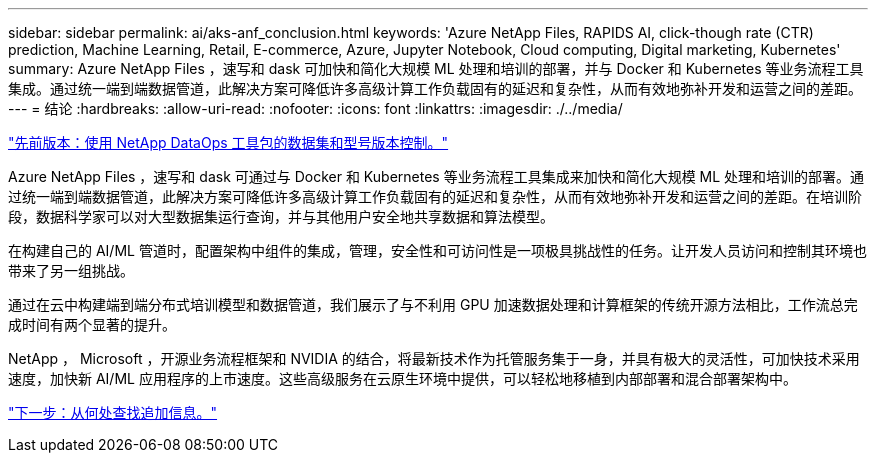 ---
sidebar: sidebar 
permalink: ai/aks-anf_conclusion.html 
keywords: 'Azure NetApp Files, RAPIDS AI, click-though rate (CTR) prediction, Machine Learning, Retail, E-commerce, Azure, Jupyter Notebook, Cloud computing, Digital marketing, Kubernetes' 
summary: Azure NetApp Files ，速写和 dask 可加快和简化大规模 ML 处理和培训的部署，并与 Docker 和 Kubernetes 等业务流程工具集成。通过统一端到端数据管道，此解决方案可降低许多高级计算工作负载固有的延迟和复杂性，从而有效地弥补开发和运营之间的差距。 
---
= 结论
:hardbreaks:
:allow-uri-read: 
:nofooter: 
:icons: font
:linkattrs: 
:imagesdir: ./../media/


link:aks-anf_dataset_and_model_versioning_using_netapp_dataops_toolkit.html["先前版本：使用 NetApp DataOps 工具包的数据集和型号版本控制。"]

Azure NetApp Files ，速写和 dask 可通过与 Docker 和 Kubernetes 等业务流程工具集成来加快和简化大规模 ML 处理和培训的部署。通过统一端到端数据管道，此解决方案可降低许多高级计算工作负载固有的延迟和复杂性，从而有效地弥补开发和运营之间的差距。在培训阶段，数据科学家可以对大型数据集运行查询，并与其他用户安全地共享数据和算法模型。

在构建自己的 AI/ML 管道时，配置架构中组件的集成，管理，安全性和可访问性是一项极具挑战性的任务。让开发人员访问和控制其环境也带来了另一组挑战。

通过在云中构建端到端分布式培训模型和数据管道，我们展示了与不利用 GPU 加速数据处理和计算框架的传统开源方法相比，工作流总完成时间有两个显著的提升。

NetApp ， Microsoft ，开源业务流程框架和 NVIDIA 的结合，将最新技术作为托管服务集于一身，并具有极大的灵活性，可加快技术采用速度，加快新 AI/ML 应用程序的上市速度。这些高级服务在云原生环境中提供，可以轻松地移植到内部部署和混合部署架构中。

link:aks-anf_where_to_find_additional_information.html["下一步：从何处查找追加信息。"]
